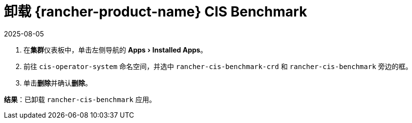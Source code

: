 = 卸载 {rancher-product-name} CIS Benchmark
:revdate: 2025-08-05
:page-revdate: {revdate}
:experimental:

. 在**集群**仪表板中，单击左侧导航的 menu:Apps[Installed Apps]。
. 前往 `cis-operator-system` 命名空间，并选中 `rancher-cis-benchmark-crd` 和 `rancher-cis-benchmark` 旁边的框。
. 单击**删除**并确认**删除**。

*结果*：已卸载 `rancher-cis-benchmark` 应用。
